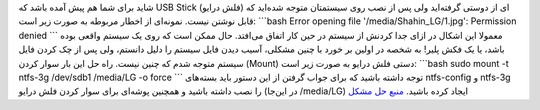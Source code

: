 .. title: حل مشکل USB Stick‌هایی که به صورت Unsafe از سیستم جدا شده‌اند
.. date: 2011/12/31 0:20:55

شاید برای شما هم پیش آمده باشد که USB Stick (فلش درایو‌) ای از دوستی
گرفته‌اید ولی پس از نصب روی سیستمتان متوجه شده‌اید که قابل نوشتن نیست‌.
نمونه‌ای از اخطار مربوطه به صورت زیر است‌: \`\`\`bash Error opening file
'/media/Shahin\_LG/1.jpg': Permission denied \`\`\` معمولا این اشکال در
ازای جدا کردنش از سیستم در حین کار اتفاق می‌افتد‌. حال ممکن است که روی
یک سیستم واقعی بوده باشد‌، یا یک فکش پلیر‌! به شخصه در اولین بر خورد با
چنین مشکلی‌، آسیب دیدن فایل سیستم را دلیل دانستم‌، ولی پس از چک کردن
فایل سیستم متوجه شدم که چنین نیست‌. راه حل این بار سوار کردن (Mount)
دستی فلش درایو به صورت زیر است‌: \`\`\`bash sudo mount -t ntfs-3g
/dev/sdb1 /media/LG -o force \`\`\` توجه داشته باشید که برای جواب گرفتن
از این دستور باید بسته‌های ntfs-config و ntfs-3g را نصب داشته باشید و
همچنین پوشه‌ای برای سوار کردن فلش درایو (در این‌جا ‎/media/LG) ایجاد
کرده باشید‌. `منبع حل
مشکل <http://ubuntuforums.org/showthread.php?t=1338514>`__
